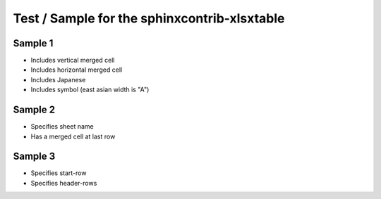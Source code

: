 Test / Sample for the sphinxcontrib-xlsxtable
=============================================

Sample 1
--------

- Includes vertical merged cell
- Includes horizontal merged cell
- Includes Japanese
- Includes symbol (east asian width is "A")

.. xlsx-table:: Sample 1
   :file: _res/sample.xlsx
   :header-rows: 1
   :sheet: Sheet1


Sample 2
--------

- Specifies sheet name
- Has a merged cell at last row

.. xlsx-table:: Sample 2
   :file: _res/sample.xlsx
   :sheet: Sheet2


Sample 3
--------

- Specifies start-row
- Specifies header-rows

.. xlsx-table:: Sample 3.1
   :file: _res/sample.xlsx
   :sheet: Sheet3
   :start-row: 2

.. xlsx-table:: Sample 3.2
   :file: _res/sample.xlsx
   :sheet: Sheet3
   :start-row: 4
   :header-rows: 2
